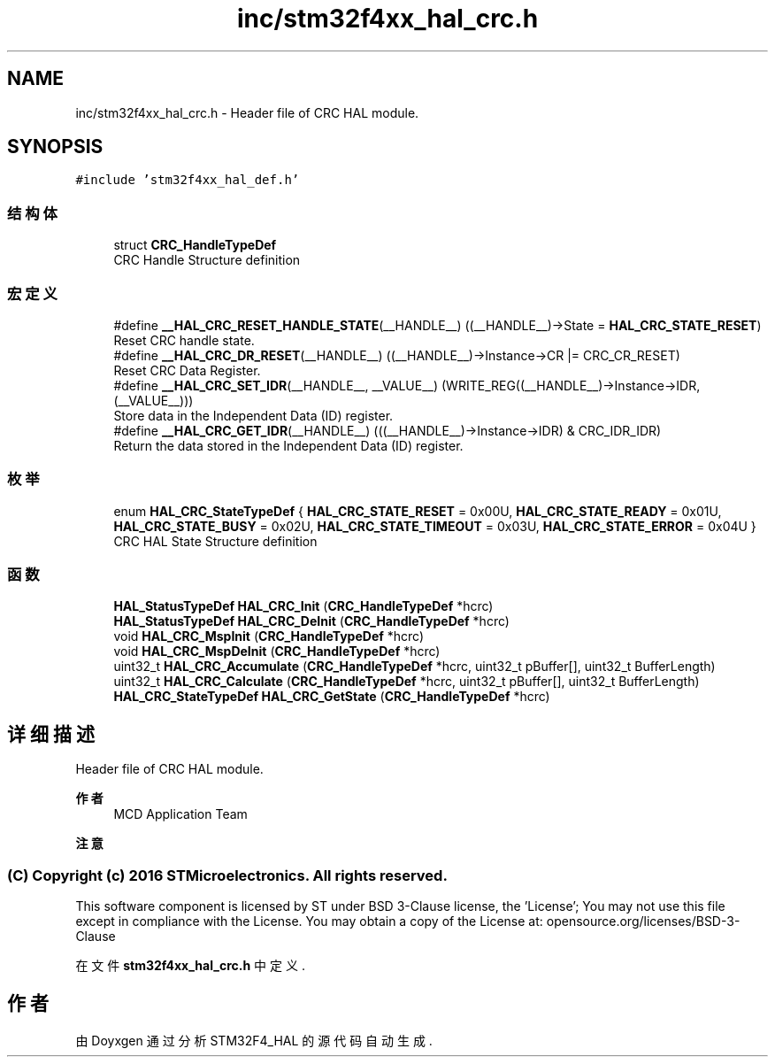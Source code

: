 .TH "inc/stm32f4xx_hal_crc.h" 3 "2020年 八月 7日 星期五" "Version 1.24.0" "STM32F4_HAL" \" -*- nroff -*-
.ad l
.nh
.SH NAME
inc/stm32f4xx_hal_crc.h \- Header file of CRC HAL module\&.  

.SH SYNOPSIS
.br
.PP
\fC#include 'stm32f4xx_hal_def\&.h'\fP
.br

.SS "结构体"

.in +1c
.ti -1c
.RI "struct \fBCRC_HandleTypeDef\fP"
.br
.RI "CRC Handle Structure definition "
.in -1c
.SS "宏定义"

.in +1c
.ti -1c
.RI "#define \fB__HAL_CRC_RESET_HANDLE_STATE\fP(__HANDLE__)   ((__HANDLE__)\->State = \fBHAL_CRC_STATE_RESET\fP)"
.br
.RI "Reset CRC handle state\&. "
.ti -1c
.RI "#define \fB__HAL_CRC_DR_RESET\fP(__HANDLE__)   ((__HANDLE__)\->Instance\->CR |= CRC_CR_RESET)"
.br
.RI "Reset CRC Data Register\&. "
.ti -1c
.RI "#define \fB__HAL_CRC_SET_IDR\fP(__HANDLE__,  __VALUE__)   (WRITE_REG((__HANDLE__)\->Instance\->IDR, (__VALUE__)))"
.br
.RI "Store data in the Independent Data (ID) register\&. "
.ti -1c
.RI "#define \fB__HAL_CRC_GET_IDR\fP(__HANDLE__)   (((__HANDLE__)\->Instance\->IDR) & CRC_IDR_IDR)"
.br
.RI "Return the data stored in the Independent Data (ID) register\&. "
.in -1c
.SS "枚举"

.in +1c
.ti -1c
.RI "enum \fBHAL_CRC_StateTypeDef\fP { \fBHAL_CRC_STATE_RESET\fP = 0x00U, \fBHAL_CRC_STATE_READY\fP = 0x01U, \fBHAL_CRC_STATE_BUSY\fP = 0x02U, \fBHAL_CRC_STATE_TIMEOUT\fP = 0x03U, \fBHAL_CRC_STATE_ERROR\fP = 0x04U }"
.br
.RI "CRC HAL State Structure definition "
.in -1c
.SS "函数"

.in +1c
.ti -1c
.RI "\fBHAL_StatusTypeDef\fP \fBHAL_CRC_Init\fP (\fBCRC_HandleTypeDef\fP *hcrc)"
.br
.ti -1c
.RI "\fBHAL_StatusTypeDef\fP \fBHAL_CRC_DeInit\fP (\fBCRC_HandleTypeDef\fP *hcrc)"
.br
.ti -1c
.RI "void \fBHAL_CRC_MspInit\fP (\fBCRC_HandleTypeDef\fP *hcrc)"
.br
.ti -1c
.RI "void \fBHAL_CRC_MspDeInit\fP (\fBCRC_HandleTypeDef\fP *hcrc)"
.br
.ti -1c
.RI "uint32_t \fBHAL_CRC_Accumulate\fP (\fBCRC_HandleTypeDef\fP *hcrc, uint32_t pBuffer[], uint32_t BufferLength)"
.br
.ti -1c
.RI "uint32_t \fBHAL_CRC_Calculate\fP (\fBCRC_HandleTypeDef\fP *hcrc, uint32_t pBuffer[], uint32_t BufferLength)"
.br
.ti -1c
.RI "\fBHAL_CRC_StateTypeDef\fP \fBHAL_CRC_GetState\fP (\fBCRC_HandleTypeDef\fP *hcrc)"
.br
.in -1c
.SH "详细描述"
.PP 
Header file of CRC HAL module\&. 


.PP
\fB作者\fP
.RS 4
MCD Application Team 
.RE
.PP
\fB注意\fP
.RS 4
.RE
.PP
.SS "(C) Copyright (c) 2016 STMicroelectronics\&. All rights reserved\&."
.PP
This software component is licensed by ST under BSD 3-Clause license, the 'License'; You may not use this file except in compliance with the License\&. You may obtain a copy of the License at: opensource\&.org/licenses/BSD-3-Clause 
.PP
在文件 \fBstm32f4xx_hal_crc\&.h\fP 中定义\&.
.SH "作者"
.PP 
由 Doyxgen 通过分析 STM32F4_HAL 的 源代码自动生成\&.
